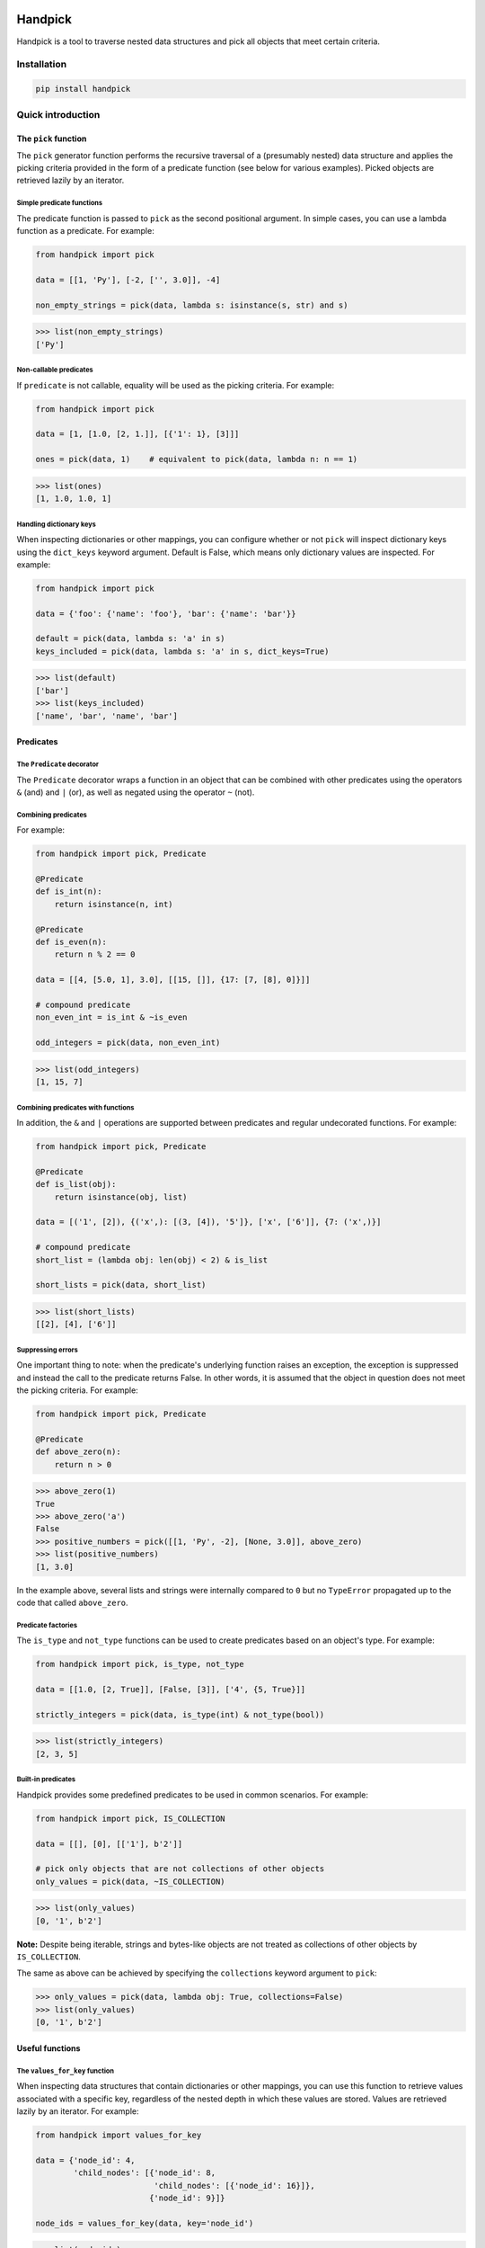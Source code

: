 |build| |coverage| |version| |pyversions| |license| |format| |downloads|

========
Handpick
========

Handpick is a tool to traverse nested data structures and pick all
objects that meet certain criteria.


Installation
============

.. code::

    pip install handpick


Quick introduction
==================


The ``pick`` function
---------------------

The ``pick`` generator function performs the recursive traversal of a
(presumably nested) data structure and applies the picking criteria provided
in the form of a predicate function (see below for various examples). Picked
objects are retrieved lazily by an iterator.


Simple predicate functions
~~~~~~~~~~~~~~~~~~~~~~~~~~

The predicate function is passed to ``pick`` as the second positional
argument. In simple cases, you can use a lambda function as a
predicate. For example:

.. code-block:: python

    from handpick import pick

    data = [[1, 'Py'], [-2, ['', 3.0]], -4]

    non_empty_strings = pick(data, lambda s: isinstance(s, str) and s)

.. code::

    >>> list(non_empty_strings)
    ['Py']


Non-callable predicates
~~~~~~~~~~~~~~~~~~~~~~~

If ``predicate`` is not callable, equality will be used as the picking
criteria. For example:

.. code-block:: python

    from handpick import pick

    data = [1, [1.0, [2, 1.]], [{'1': 1}, [3]]]

    ones = pick(data, 1)    # equivalent to pick(data, lambda n: n == 1)

.. code::

    >>> list(ones)
    [1, 1.0, 1.0, 1]


Handling dictionary keys
~~~~~~~~~~~~~~~~~~~~~~~~

When inspecting dictionaries or other mappings, you can configure
whether or not ``pick`` will inspect dictionary keys using the
``dict_keys`` keyword argument. Default is False, which means only
dictionary values are inspected. For example:

.. code-block:: python

    from handpick import pick

    data = {'foo': {'name': 'foo'}, 'bar': {'name': 'bar'}}

    default = pick(data, lambda s: 'a' in s)
    keys_included = pick(data, lambda s: 'a' in s, dict_keys=True)

.. code::

    >>> list(default)
    ['bar']
    >>> list(keys_included)
    ['name', 'bar', 'name', 'bar']


Predicates
----------


The ``Predicate`` decorator
~~~~~~~~~~~~~~~~~~~~~~~~~~~

The ``Predicate`` decorator wraps a function in an object that can be
combined with other predicates using the operators ``&`` (and) and
``|`` (or), as well as negated using the operator ``~`` (not).


Combining predicates
~~~~~~~~~~~~~~~~~~~~

For example:

.. code-block:: python

    from handpick import pick, Predicate

    @Predicate
    def is_int(n):
        return isinstance(n, int)

    @Predicate
    def is_even(n):
        return n % 2 == 0

    data = [[4, [5.0, 1], 3.0], [[15, []], {17: [7, [8], 0]}]]

    # compound predicate
    non_even_int = is_int & ~is_even

    odd_integers = pick(data, non_even_int)

.. code::

    >>> list(odd_integers)
    [1, 15, 7]


Combining predicates with functions
~~~~~~~~~~~~~~~~~~~~~~~~~~~~~~~~~~~

In addition, the ``&`` and ``|`` operations are supported between
predicates and regular undecorated functions. For example:

.. code-block:: python

    from handpick import pick, Predicate

    @Predicate
    def is_list(obj):
        return isinstance(obj, list)

    data = [('1', [2]), {('x',): [(3, [4]), '5']}, ['x', ['6']], {7: ('x',)}]

    # compound predicate
    short_list = (lambda obj: len(obj) < 2) & is_list

    short_lists = pick(data, short_list)

.. code::

    >>> list(short_lists)
    [[2], [4], ['6']]


Suppressing errors
~~~~~~~~~~~~~~~~~~

One important thing to note: when the predicate's underlying function raises
an exception, the exception is suppressed and instead the call to the predicate
returns False. In other words, it is assumed that the object in question does
not meet the picking criteria. For example:

.. code-block:: python

    from handpick import pick, Predicate

    @Predicate
    def above_zero(n):
        return n > 0

.. code::

    >>> above_zero(1)
    True
    >>> above_zero('a')
    False
    >>> positive_numbers = pick([[1, 'Py', -2], [None, 3.0]], above_zero)
    >>> list(positive_numbers)
    [1, 3.0]

In the example above, several lists and strings were internally compared to ``0``
but no ``TypeError`` propagated up to the code that called ``above_zero``.


Predicate factories
~~~~~~~~~~~~~~~~~~~

The ``is_type`` and ``not_type`` functions can be used to create
predicates based on an object's type. For example:

.. code-block:: python

    from handpick import pick, is_type, not_type

    data = [[1.0, [2, True]], [False, [3]], ['4', {5, True}]]

    strictly_integers = pick(data, is_type(int) & not_type(bool))

.. code::

    >>> list(strictly_integers)
    [2, 3, 5]


Built-in predicates
~~~~~~~~~~~~~~~~~~~

Handpick provides some predefined predicates to be used in common
scenarios. For example:

.. code-block:: python

    from handpick import pick, IS_COLLECTION

    data = [[], [0], [['1'], b'2']]

    # pick only objects that are not collections of other objects
    only_values = pick(data, ~IS_COLLECTION)

.. code::

    >>> list(only_values)
    [0, '1', b'2']

**Note:** Despite being iterable, strings and bytes-like objects are
not treated as collections of other objects by ``IS_COLLECTION``.

The same as above can be achieved by specifying the ``collections`` keyword
argument to ``pick``:

.. code::

    >>> only_values = pick(data, lambda obj: True, collections=False)
    >>> list(only_values)
    [0, '1', b'2']


Useful functions
----------------


The ``values_for_key`` function
~~~~~~~~~~~~~~~~~~~~~~~~~~~~~~~

When inspecting data structures that contain dictionaries or other
mappings, you can use this function to retrieve values associated with
a specific key, regardless of the nested depth in which these values
are stored. Values are retrieved lazily by an iterator. For example:

.. code-block:: python

    from handpick import values_for_key

    data = {'node_id': 4,
            'child_nodes': [{'node_id': 8,
                             'child_nodes': [{'node_id': 16}]},
                            {'node_id': 9}]}

    node_ids = values_for_key(data, key='node_id')

.. code::

    >>> list(node_ids)
    [4, 8, 16, 9]


The ``max_depth`` function
~~~~~~~~~~~~~~~~~~~~~~~~~~

This function returns the maximum nested depth of a data structure. For
example:

.. code-block:: python

    from handpick import max_depth

    nested_list = [0, [1, [2]]]
    nested_dict = {0: {1: {2: {3: {4: 4}}}}}

.. code::

    >>> max_depth(nested_list)
    2
    >>> max_depth(nested_dict)
    4

**Note:** Just like non-empty collections, empty collections constitute
another level of nested depth. For example:

.. code::

    >>> max_depth([0, [1, []]])
    2


Recipes
=======


Flattening nested data
----------------------

For example:

.. code-block:: python

    from handpick import pick, not_type

    data = [[], [0], [[[], 1], [2, [3, [4]], []], [5]]]
    flat_data = pick(data, not_type(list))

.. code::

    >>> list(flat_data)
    [0, 1, 2, 3, 4, 5]


API reference
=============

pick
----

*handpick.pick(data, predicate, collections=True, dict_keys=False, strings=False, bytes_like=False)*

Pick objects from ``data`` based on ``predicate``.

Traverse ``data`` recursively and yield all objects for which
``predicate(obj)`` is True or truthy. ``data`` should be an iterable
collection. ``predicate`` should be a callable taking one argument
and returning a Boolean value.

If ``predicate`` is not callable, equality will be used as the picking
criteria, i.e. objects for which ``obj == predicate`` will be yielded.

By default, collections of other objects are yielded just like any
other objects. To exclude collections, pass ``collections=False``.

When traversing a mapping, only its values are inspected by default.
To inspect both keys and values of mappings, pass ``dict_keys=True``.

By default, strings are not treated as collections of other objects
and therefore not iterated by the recursive algorithm. This can be
changed by passing ``strings=True``. Strings of length 1 are never
iterated.

By default, bytes-like sequences (bytes and bytearrays) are not
treated as collections of other objects and therefore not iterated
by the recursive algorithm. This can be changed by passing
``bytes_like=True``.

Predicate
---------

*@handpick.Predicate(func)*

Decorator wrapping a function in a predicate object.

The decorated function can be combined with other predicates using
the operators ``&`` (and) and ``|`` (or), as well as negated using the
operator ``~`` (not).

Predicate objects are intended to be used as the ``predicate``
argument to the ``pick`` function.

is_type
-------

*handpick.is_type(type_or_types)*

Predicate factory. Return a predicate that returns True if
object is an instance of specified type(s).

``type_or_types`` must be a type or tuple of types.

not_type
--------

*handpick.not_type(type_or_types)*

Predicate factory. Return a predicate that returns True if
object is not an instance of specified type(s).

``type_or_types`` must be a type or tuple of types.

IS_COLLECTION
-------------

*handpick.IS_COLLECTION*

Predicate that returns True for iterable collections of other
objects. Strings and bytes-like objects are not treated as collections.

IS_MAPPING
----------

*handpick.IS_MAPPING*

Predicate that returns True for dictionaries and other mappings.

values_for_key
--------------

*handpick.values_for_key(data, key)*

Pick values associated with a specific key.

Traverse ``data`` recursively and yield a sequence of dictionary
values that are mapped to ``key``. ``key`` may be a list of multiple
keys.

max_depth
---------

*handpick.max_depth(data)*

Return maximum nested depth of ``data``.

``data`` should be an iterable collection. Depth is counted from zero,
i.e. the direct elements of ``data`` are in depth 0.


.. |build| image:: https://github.com/mportesdev/handpick/actions/workflows/build-test.yml/badge.svg
    :target: https://github.com/mportesdev/handpick/actions
.. |coverage| image:: https://img.shields.io/codecov/c/gh/mportesdev/handpick
    :target: https://codecov.io/gh/mportesdev/handpick
.. |version| image:: https://img.shields.io/pypi/v/handpick
    :target: https://pypi.org/project/handpick
.. |pyversions| image:: https://img.shields.io/pypi/pyversions/handpick
    :target: https://pypi.org/project/handpick
.. |license| image:: https://img.shields.io/github/license/mportesdev/handpick
    :target: https://github.com/mportesdev/handpick/blob/main/LICENSE
.. |format| image:: https://img.shields.io/pypi/format/handpick
    :target: https://pypi.org/project/handpick/#files
.. |downloads| image:: https://pepy.tech/badge/handpick
    :target: https://pepy.tech/project/handpick

